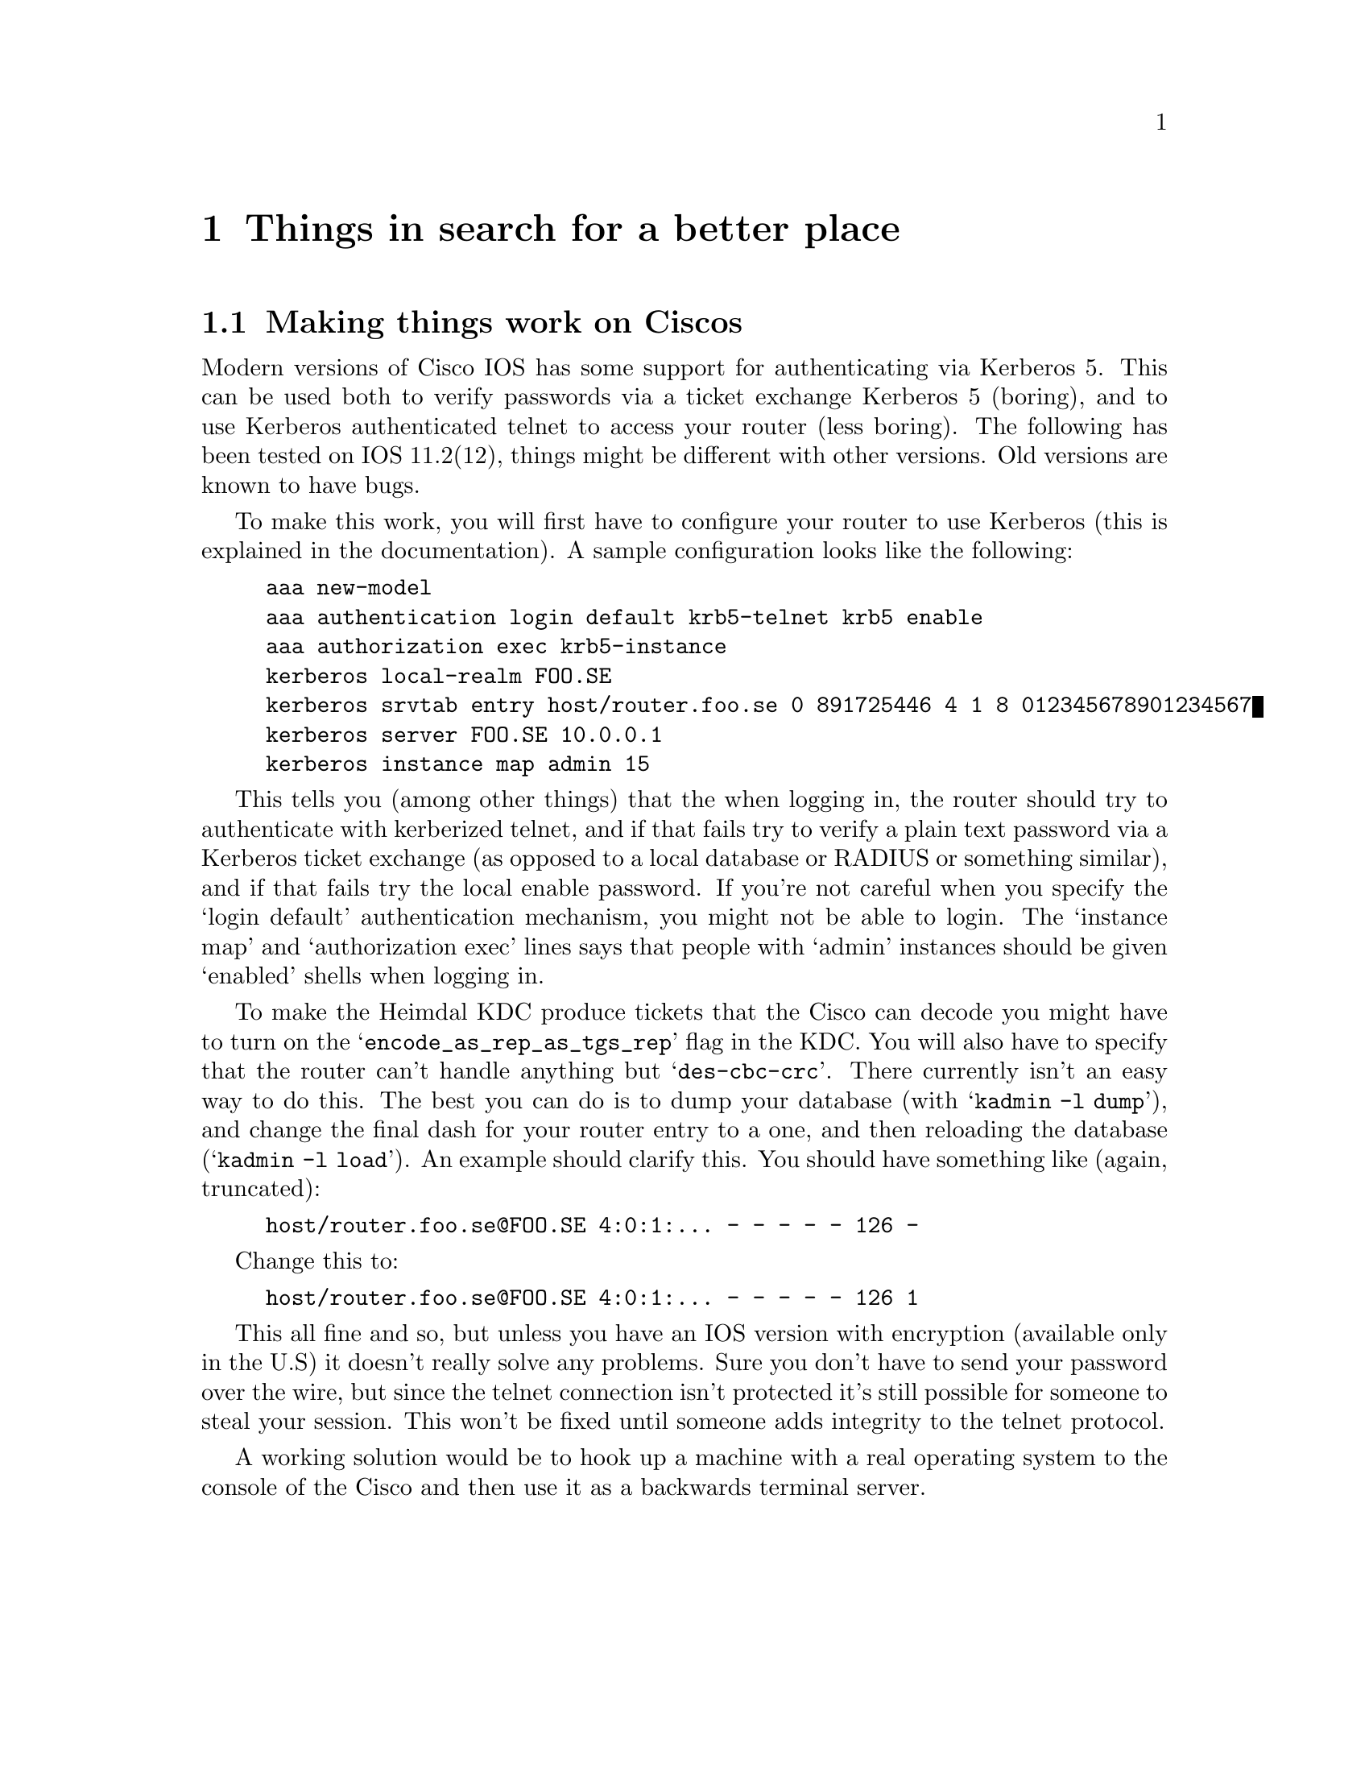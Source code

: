 @node Things in search for a better place, Kerberos 4 issues, Setting up a realm, Top
@chapter Things in search for a better place

@section Making things work on Ciscos

Modern versions of Cisco IOS has some support for authenticating via
Kerberos 5. This can be used both to verify passwords via a ticket
exchange Kerberos 5 (boring), and to use Kerberos authenticated telnet
to access your router (less boring). The following has been tested on
IOS 11.2(12), things might be different with other versions. Old
versions are known to have bugs.

To make this work, you will first have to configure your router to use
Kerberos (this is explained in the documentation). A sample
configuration looks like the following:

@example
aaa new-model
aaa authentication login default krb5-telnet krb5 enable
aaa authorization exec krb5-instance
kerberos local-realm FOO.SE
kerberos srvtab entry host/router.foo.se 0 891725446 4 1 8 012345678901234567
kerberos server FOO.SE 10.0.0.1
kerberos instance map admin 15
@end example

This tells you (among other things) that the when logging in, the router
should try to authenticate with kerberized telnet, and if that fails try
to verify a plain text password via a Kerberos ticket exchange (as
opposed to a local database or RADIUS or something similar), and if that
fails try the local enable password. If you're not careful when you
specify the `login default' authentication mechanism, you might not be
able to login. The `instance map' and `authorization exec' lines says
that people with `admin' instances should be given `enabled' shells when
logging in.

To make the Heimdal KDC produce tickets that the Cisco can decode you
might have to turn on the @samp{encode_as_rep_as_tgs_rep} flag in the
KDC. You will also have to specify that the router can't handle anything
but @samp{des-cbc-crc}. There currently isn't an easy way to do
this. The best you can do is to dump your database (with @samp{kadmin -l
dump}), and change the final dash for your router entry to a one, and
then reloading the database (@samp{kadmin -l load}). An example should
clarify this. You should have something like (again, truncated):
@example 
host/router.foo.se@@FOO.SE 4:0:1:... - - - - - 126 -
@end example
Change this to:
@example 
host/router.foo.se@@FOO.SE 4:0:1:... - - - - - 126 1
@end example

This all fine and so, but unless you have an IOS version with encryption
(available only in the U.S) it doesn't really solve any problems. Sure
you don't have to send your password over the wire, but since the telnet
connection isn't protected it's still possible for someone to steal your
session. This won't be fixed until someone adds integrity to the telnet
protocol.

A working solution would be to hook up a machine with a real operating
system to the console of the Cisco and then use it as a backwards
terminal server.
